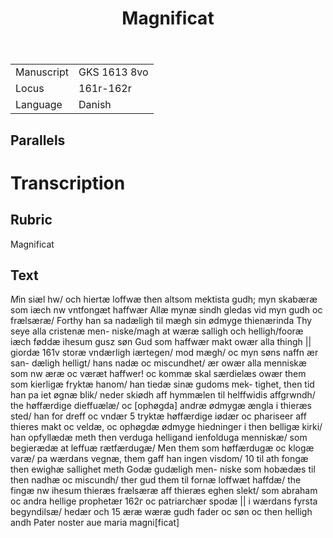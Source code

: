#+TITLE: Magnificat

|------------+--------------|
| Manuscript | GKS 1613 8vo |
| Locus      | 161r-162r    |
| Language   | Danish       |
|------------+--------------|

** Parallels

* Transcription
** Rubric
Magnificat

** Text 
[[M]]in siæl hw/ och hiertæ loffwæ then altsom mektista gudh; 
myn skabæræ som iæch nw vntfongæt haffwær Allæ mynæ sindh gledas vid myn gudh oc frælsæræ/ Forthy han sa nadæligh til mægh sin ødmyge thienærinda Thy seye alla cristenæ men- niske/magh at wæræ salligh och helligh/fooræ iæch føddæ ihesum gusz søn Gud som haffwær makt owær alla thingh || giordæ 161v storæ vndærligh iærtegen/ mod mægh/ oc myn søns naffn ær san- dæligh helligt/ hans nadæ oc miscundhet/ ær owær alla menniskæ som nw æræ oc væræt haffwer! oc kommæ skal særdielæs owær 
them som kierligæ fryktæ hanom/ han tiedæ sinæ gudoms mek- tighet, then tid han pa iet øgnæ blik/ neder skiødh aff hymmælen til helffwidis affgrwndh/ the høffærdige dieffuælæ/ oc [ophøgda] andræ ødmygæ ængla i thieræs sted/ han for dreff oc vndær 5 tryktæ høffærdige iødær oc phariseer aff thieres makt oc veldæ, oc ophøgdæ ødmyge hiedninger i then belligæ kirki/ han opfyllædæ meth then verduga helligand ienfolduga menniskæ/ som begierædæ at leffuæ rætfærdugæ/ Men them som høffærdugæ oc klogæ varæ/ pa wærdans vegnæ, them gaff han ingen visdom/ 10 til ath fongæ then ewighæ sallighet meth Godæ gudæligh men- niske som hobædæs til then nadhæ oc miscundh/ ther gud them til fornæ loffwæt haffdæ/ the fingæ nw ihesum thieræs frælsæræ aff thieræs eghen slekt/ som abraham oc andra hellige prophetær 162г oc patriarchær spodæ || i wærdans fyrsta begyndilsæ/ hedær och 15 æræ wæræ gudh fader oc søn oc then helligh andh Pater noster 
aue maria magni[ficat] 
